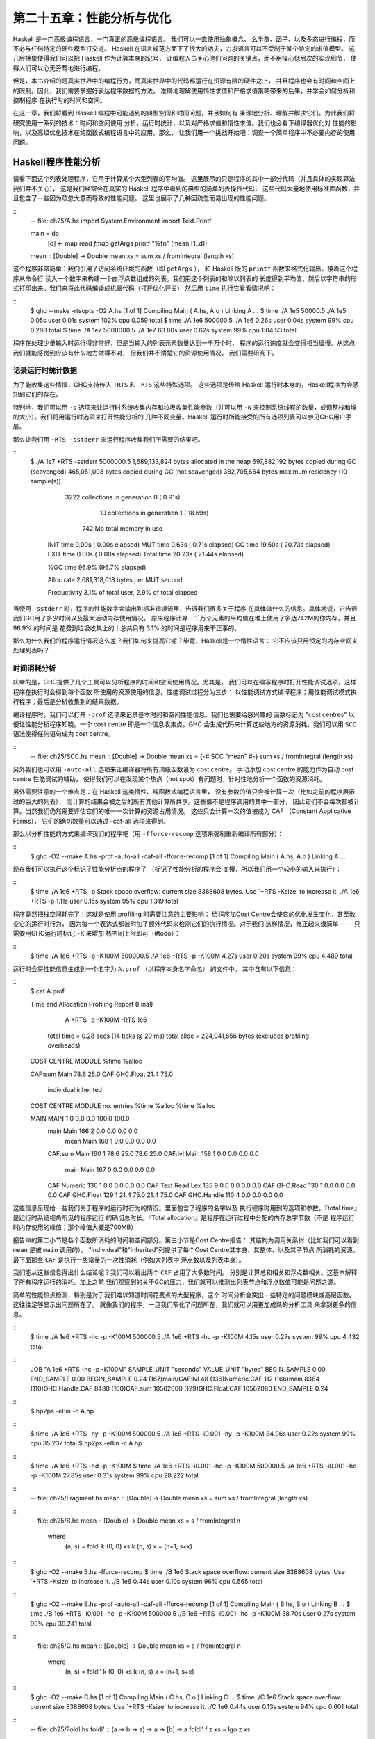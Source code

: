 第二十五章：性能分析与优化
==========================

..
    Haskell is a high level language. A really high level language.
    We can spend our days programming entirely in abstractions, in monoids,
    functors and hylomorphisms, far removed from any particular hardware model
    of computation.
    The language specification goes to great lengths to avoid prescribing
    any particular evaluation model.
    These layers of abstraction let us treat Haskell as a notation for computation itself,
    letting the programmer concentrate on the essence of their problem without
    getting bogged down in low level implementation decisions.
    We get to program in pure thought.

Haskell 是一门高级编程语言，一门真正的高级编程语言。 我们可以一直使用抽象概念、
幺半群、函子、以及多态进行编程，而不必与任何特定的硬件模型打交道。
Haskell 在语言规范方面下了很大的功夫，力求语言可以不受制于某个特定的求值模型。
这几层抽象使得我们可以把 Haskell 作为计算本身的记号，
让编程人员关心他们问题的关键点，而不用操心低层次的实现细节，
使得人们可以心无旁骛地进行编程。

..
    However, this is a book about real world programming, and in the real world,
    code runs on stock hardware with limited resources.
    Our programs will have time and space requirements that we may need to enforce.
    As such, we need a good knowledge of how our program data is represented,
    the precise consequences of using lazy or strict evaluation strategies,
    and techniques for analyzing and controlling space and time behavior.

但是，本书介绍的是真实世界中的编程行为，而真实世界中的代码都运行在资源有限的硬件之上，
并且程序也会有时间和空间上的限制。因此，我们需要掌握好表达程序数据的方法，
准确地理解使用惰性求值和严格求值策略带来的后果，并学会如何分析和控制程序
在执行时的时间和空间。

..
    In this chapter we'll look at typical space and time problems a Haskell programmer
    might encounter, and how to methodically analyse, understand and address them.
    To do this we'll use investigate a range of techniques: time and space profiling,
    runtime statistics, and reasoning about strict and lazy evaluation.
    We'll also look at the impact of compiler optimizations on performance,
    and the use of advanced optimization techniques that become feasible
    in a purely functional language. So let's begin with a challenge:
    squashing unexpected memory usage in some inoccuous looking code.

在这一章，我们将看到 Haskell 编程中可能遇到的典型空间和时间问题，并且如何有
条理地分析、理解并解决它们。为此我们将研究使用一系列的技术：时间和空间使用
分析，运行时统计，以及对严格求值和惰性求值。我们也会看下编译器优化对
性能的影响，以及高级优化技术在纯函数式编程语言中的应用。那么，
让我们用一个挑战开始吧：调查一个简单程序中不必要内存的使用问题。


Haskell程序性能分析
-------------------

..
    Let's consider the following list manipulating program,
    which naively computes the mean of some large list of values.
    While only a program fragment (and we'll stress that the particular algorithm
    we're implementing is irrelevant here),
    it is representative of real code we might find in any Haskell program:
    typically concise list manipulation code,
    and heavy use of standard library functions.
    It also illustrates several common performance trouble spots that can catch out the unwary.

请看下面这个列表处理程序，它用于计算某个大型列表的平均值。
这里展示的只是程序的其中一部分代码（并且具体的实现算法我们并不关心），
这是我们经常会在真实的 Haskell 程序中看到的典型的简单列表操作代码，
这些代码大量地使用标准库函数，并且包含了一些因为疏忽大意而导致的性能问题。
这里也展示了几种因疏忽而易出现的性能问题。

::
    -- file: ch25/A.hs
    import System.Environment
    import Text.Printf

    main = do
        [d] <- map read `fmap` getArgs
        printf "%f\n" (mean [1..d])

    mean :: [Double] -> Double
    mean xs = sum xs / fromIntegral (length xs)


..
    This program is very simple: we import functions for accessing
    the system's environment (in particular, getArgs),
    and the Haskell version of printf, for formatted text output.
    The program then reads a numeric literal from the command line,
    using that to build a list of floating point values,
    whose mean value we compute by dividing the list sum by its length.
    The result is printed as a string.
    Let's compile this source to native code (with optimizations on)
    and run it with the time command to see how it performs:

这个程序非常简单：我们引用了访问系统环境的函数（即 ``getArgs`` ），
和 Haskell 版的 ``printf`` 函数来格式化输出。接着这个程序从命令行
读入一个数字来构建一个由浮点数组成的列表。我们用这个列表的和除以列表的
长度得到平均值，然后以字符串的形式打印出来。我们来将此代码编译成机器代码（打开优化开关）
然后用 ``time`` 执行它看看情况吧：

::
    $ ghc --make -rtsopts -O2 A.hs
    [1 of 1] Compiling Main             ( A.hs, A.o )
    Linking A ...
    $ time ./A 1e5
    50000.5
    ./A 1e5  0.05s user 0.01s system 102% cpu 0.059 total
    $ time ./A 1e6
    500000.5
    ./A 1e6  0.26s user 0.04s system 99% cpu 0.298 total
    $ time ./A 1e7
    5000000.5
    ./A 1e7  63.80s user 0.62s system 99% cpu 1:04.53 total

..
    It worked well for small numbers,
    but the program really started to struggle with input size of ten million.
    From this alone we know something's not quite right,
    but it's unclear what resources are being used. Let's investigate.

程序在处理少量输入时运行得非常好，但是当输入的列表元素数量达到一千万个时，
程序的运行速度就会变得相当缓慢。从这点我们就能感觉到应该有什么地方做得不对，
但我们并不清楚它的资源使用情况。 我们需要研究下。

..
    Collecting runtime statistics
    +++++++++++++++++++++++++++++

记录运行时统计数据
++++++++++++++++++

..
    To get access to that kind of information,
    GHC lets us pass flags directly to the Haskell runtime, using the special
    +RTS and -RTS flags to delimit arguments reserved for the runtime system.
    The application itself won't see those flags, as they're immediately
    consumed by the Haskell runtime system.

为了能收集这些情报，GHC支持传入 ``+RTS`` 和 ``-RTS`` 这些特殊选项。
这些选项是传给 Haskell 运行时本身的，Haskell程序为会感知到它们的存在。

..
    In particular, we can ask the runtime system to gather memory and
    garbage collector performance numbers with the -s flag (as well as
    control the number of OS threads with -N, or tweak the stack and heap sizes).
    We'll also use runtime flags to enable different varieties of profiling.
    The complete set of flags the Haskell runtime accepts is documented in the
    GHC User's Guide:

特别地，我们可以用 ``-s`` 选项来让运行时系统收集内存和垃圾收集性能参数（并可以用 ``-N`` 
来控制系统线程的数量，或调整栈和堆的大小）。我们将用运行时选项来打开性能分析的
几种不同变量。Haskell 运行时所能接受的所有选项列表可以参见GHC用户手册。

..
    So let's run the program with statistic reporting enabled,
    via +RTS -sstderr, yielding this result.

那么让我们用 ``+RTS -sstderr`` 来运行程序收集我们所需要的结果吧。

::
    $ ./A 1e7 +RTS -sstderr
    5000000.5
    1,689,133,824 bytes allocated in the heap
    697,882,192 bytes copied during GC (scavenged)
    465,051,008 bytes copied during GC (not scavenged)
    382,705,664 bytes maximum residency (10 sample(s))

           3222 collections in generation 0 (  0.91s)
             10 collections in generation 1 ( 18.69s)

            742 Mb total memory in use

      INIT  time    0.00s  (  0.00s elapsed)
      MUT   time    0.63s  (  0.71s elapsed)
      GC    time   19.60s  ( 20.73s elapsed)
      EXIT  time    0.00s  (  0.00s elapsed)
      Total time   20.23s  ( 21.44s elapsed)

      %GC time      96.9%  (96.7% elapsed)

      Alloc rate    2,681,318,018 bytes per MUT second

      Productivity   3.1% of total user, 2.9% of total elapsed

..
    When using -sstderr, our program's performance numbers are printed to the standard
    error stream, giving us a lot of information about what our program was doing.
    In particular, it tells us how much time was spent in garbage collection,
    and what the maximum live memory usage was.
    It turns out that to compute the mean of a list of 10 million elements
    our program used a maximum of 742 megabytes on the heap,
    and spent 96.9% of its time doing garbage collection! In total,
    only 3.1% of the program's running time was spent doing productive work.

当使用 ``-sstderr`` 时，程序的性能数字会输出到标准错误流里，告诉我们很多关于程序
在具体做什么的信息。具体地说，它告诉我们GC用了多少时间以及最大活动内存使用情况。
原来程序计算一千万个元素的平均值在堆上使用了多达742M的你内存，并且 96.9% 的时间是
花费到垃圾收集上的！总共只有 3.1% 的时间是程序用来干正事的。

..
    So why is our program behaving so badly, and what can we do to improve it?
    After all, Haskell is a lazy language: shouldn't it be able to process the list
    in constant space?

那么为什么我们的程序运行情况这么差？我们如何来提高它呢？毕竟，Haskell是一个惰性语言：
它不应该只用恒定的内存空间来处理列表吗？

..
    Time profiling
    ++++++++++++++

时间消耗分析
++++++++++++

..
    GHC, thankfully, comes with several tools to analyze a program's time and space usage.
    In particular, we can compile a program with profiling enabled, which, when run,
    yields useful information about what resources each function was using.
    Profiling proceeds in three steps: compiling the program for profiling;
    running it with particular profiling modes enabled; and inspecting the resulting statistics.

庆幸的是，GHC提供了几个工具可以分析程序的时间和空间使用情况。尤其是，
我们可以在编写程序时打开性能调试选项，这样程序在执行时会得到每个函数
所使用的资源使用的信息。性能调试过程分为三步：
以性能调试方式编译程序；用性能调试模式执行程序；最后是分析收集到的结果数据。

..
    To compile our program for basic time and allocation profiling, we use the -prof flag.
    We also need to tell the profiling code which functions we're interested in profiling,
    by adding "cost centres" to them.
    A cost centre is a location in the program we'd like to collect statistics about,
    and GHC will generate code to compute the cost of evaluating the expression at each location.
    Cost centres can be added manually to instrument any expression, using the SCC pragma:

编译程序时，我们可以打开 ``-prof`` 选项来记录基本时间和空间性能信息。我们也需要给感兴趣的
函数标记为 "cost centres" 以便让性能分析程序知晓。一个 cost centre 即是一个信息收集点。GHC
会生成代码来计算这些地方的资源消耗。我们可以用 ``SCC`` 语法使得任何语句成为 cost centre。

::
    -- file: ch25/SCC.hs
    mean :: [Double] -> Double
    mean xs = {-# SCC "mean" #-} sum xs / fromIntegral (length xs)

..
    Alternatively, we can have the compiler insert the cost centres on
    all top level functions for us by compiling with the -auto-all flag.
    Manual cost centres are a useful addition to automated cost centre profiling,
    as once a hot spot has been identified, we can precisely pin down the
    expensive sub-expressions of a function.

另外我们也可以用 ``-auto-all`` 选项来让编译器将所有顶级函数设为 cost centre。
手动添加 cost centre 的能力作为自动 cost centre 性能调试的辅助，
使得我们可以在发现某个热点（hot spot）有问题时，针对性地分析一个函数的资源消耗。

..
    One complication to be aware of: in a lazy, pure language like Haskell,
    values with no arguments need only be computed once
    (for example, the large list in our example program),
    and the result shared for later uses.
    Such values are not really part of the call graph of a program,
    as they're not evaluated on each call, but we would of course still like to
    know how expensive their one-off cost of evaluation was.
    To get accurate numbers for these values, known as "constant applicative forms",
    or CAFs, we use the -caf-all flag.

另外需要注意的一个难点是：在 Haskell 这类惰性、纯函数式编程语言里，
没有参数的值只会被计算一次（比如之前的程序展示过的巨大的列表），
而计算的结果会被之后的所有其他计算所共享。这些值不是程序调用的其中一部分，
因此它们不会每次都被计算。当然我们仍然需要评估它们的唯一一次计算的资源占用情况。
这些只会计算一次的值被成为 CAF （Constant Applicative Forms），
它们的确切数量可以通过 -caf-all 选项来得到。

..
    Compiling our example program for profiling then (using the -fforce-recomp flag
    to to force full recompilation):

那么以分析性能的方式来编译我们的程序吧（用 ``-fforce-recomp`` 选项来强制重新编译所有部分）：

::
    $ ghc -O2 --make A.hs -prof -auto-all -caf-all -fforce-recomp
    [1 of 1] Compiling Main             ( A.hs, A.o )
    Linking A ...


..
    We can now run this annotated program with time profiling enabled
    (and we'll use a smaller input size for the time being,
    as the program now has additional profiling overhead):

现在我们可以执行这个标记了性能分析点的程序了 （标记了性能分析的程序会
变慢，所以我们用一个较小的输入来执行）：

::
    $ time ./A  1e6 +RTS -p
    Stack space overflow: current size 8388608 bytes.
    Use `+RTS -Ksize' to increase it.
    ./A 1e6 +RTS -p  1.11s user 0.15s system 95% cpu 1.319 total

..
    The program ran out of stack space! This is the main complication to
    be aware of when using profiling: adding cost centres to a program modifies
    how it is optimized, possibly changing its runtime behavior, as each
    expression now has additional code associated with it to track the
    evaluation steps. In a sense, observing the program executing modifies
    how it executes. In this case, it is simple to proceed
    -- we use the GHC runtime flag, -K, to set a larger stack limit for
    our program (with the usual suffixes to indicate magnitude):

程序竟然把栈空间耗完了！这就是使用 profiling 时需要注意的主要影响：
给程序加Cost Centre会使它的优化发生变化，甚至改变它的运行时行为，
因为每一个表达式都被附加了额外代码来检测它们的执行情况。对于我们
这样情况，修正起来很简单 —— 只需要用GHC运行时标记 ``-K`` 来增加
栈空间上限即可（#todo）：


::
    $ time ./A 1e6 +RTS -p -K100M
    500000.5
    ./A 1e6 +RTS -p -K100M  4.27s user 0.20s system 99% cpu 4.489 total


..
    The runtime will dump its profiling information into a file,
    A.prof (named after the binary that was executed)
    which contains the following information:

运行时会将性能信息生成到一个名字为 ``A.prof`` （以程序本身名字命名） 的文件中。
其中含有以下信息：

::
    $ cat A.prof

    Time and Allocation Profiling Report  (Final)

           A +RTS -p -K100M -RTS 1e6

        total time  =        0.28 secs   (14 ticks @ 20 ms)
        total alloc = 224,041,656 bytes  (excludes profiling overheads)

    COST CENTRE  MODULE               %time %alloc

    CAF:sum      Main                  78.6   25.0
    CAF          GHC.Float             21.4   75.0

                                                individual    inherited
    COST CENTRE MODULE         no.    entries  %time %alloc   %time %alloc

    MAIN        MAIN            1           0   0.0    0.0   100.0  100.0
     main       Main          166           2   0.0    0.0     0.0    0.0
      mean      Main          168           1   0.0    0.0     0.0    0.0
     CAF:sum    Main          160           1  78.6   25.0    78.6   25.0
     CAF:lvl    Main          158           1   0.0    0.0     0.0    0.0
      main      Main          167           0   0.0    0.0     0.0    0.0
     CAF        Numeric       136           1   0.0    0.0     0.0    0.0
     CAF        Text.Read.Lex 135           9   0.0    0.0     0.0    0.0
     CAF        GHC.Read      130           1   0.0    0.0     0.0    0.0
     CAF        GHC.Float     129           1  21.4   75.0    21.4   75.0
     CAF        GHC.Handle    110           4   0.0    0.0     0.0    0.0


..
    This gives us a view into the program's runtime behavior.
    We can see the program's name and the flags we ran it with.
    The "total time" is time actually spent executing code from the
    runtime system's point of view, and the total allocation is the number
    of bytes allocated during the entire program run
    (not the maximum live memory, which was around 700MB).

这些信息呈现给一些我们关于程序的运行时行为的情况。里面包含了程序的名字以及
执行程序时用到的选项和参数。『total time』是运行时系统视角所见的程序运行
的确切总时长。『Total allocation』是程序在运行过程中分配的内存总字节数（不是
程序运行时内存使用的峰值；那个峰值大概是700MB）

..
    The second section of the profiling report is the proportion of time and
    space each function was responsible for. The third section is the cost centre report,
    structured as a call graph (for example, we can see that mean was called from main.
    The "individual" and "inherited" columns give us the resources a cost centre
    was responsible for on its own, and what it and its children were responsible for.
    Additionally, we see the one-off costs of evaluating constants
    (such as the floating point values in the large list, and the list itself)
    assigned to top level CAFs.

报告中的第二小节是各个函数所消耗的时间和空间部分。第三小节是Cost Centre报告：
其结构为调用关系树（比如我们可以看到 ``mean`` 是被 ``main`` 调用的）。
"individual"和"inherited"列提供了每个Cost Centre其本身、其整体、以及其子节点
所消耗的资源。最下面那些 ``CAF`` 是执行一些常量的一次性消耗（例如大列表中
浮点数以及列表本身）。

..
    What conclusions can we draw from this information? We can see that the
    majority of time is spent in two CAFs, one related to computing the sum,
    and another for floating point numbers. These alone account for nearly
    all allocations that occurred during the program run. Combined with our
    earlier observation about garbage collector stress, it begins to look like
    the list node allocations, containing floating point values,
    are causing a problem.

我们能从这些信息得出什么结论呢？我们可以看出两个 ``CAF`` 占用了大多数时间。
分别是计算总和相关和浮点数相关。这基本解释了所有程序运行的消耗。加上之前
我们观察到的关于GC的压力，我们就可以推测出列表节点和浮点数值可能是问题之源。

..
    For simple performance hot spot identification, particularly in large
    programs where we might have little idea where time is being spent,
    the initial time profile can highlight a particular problematic module
    and top level function, which is often enough to reveal the trouble spot.
    Once we've narrowed down the code to a problematic section,
    such as our example here, we can use more sophisticated profiling
    tools to extract more information.

简单的性能热点检测，特别是对于我们难以知道时间花费点的大型程序，这个
时间分析会突出一些特定的问题模块或高层函数。这往往足够显示出问题所在了。
就像我们的程序，一旦我们窄化了问题所在，我们就可以用更加成熟的分析工具
来拿到更多的信息。

..
    Space profiling
    +++++++++++++++

..
    Beyond basic time and allocation statistics, GHC is able to generate
    graphs of memory usage of the heap, over the program's lifetime.
    This is perfect for revealing "space leaks", where memory is retained
    unnecessarily, leading to the kind of heavy garbage collector activity
    we see in our example.


..
    Constructing a heap profile follows the same steps as constructing
    a normal time profile, namely, compile with -prof -auto-all -caf-all,
    but when we execute the program, we'll ask the runtime system to gather
    more detailed heap use statistics. We can break down the heap use
    information in several ways: via cost-centre, via module, by constructor,
    by data type, each with its own insights. Heap profiling A.hs logs
    to a file A.hp, with raw data which is in turn processed by the tool
    hp2ps, which generates a PostScript-based, graphical visualization
    of the heap over time.


..
    To extract a standard heap profile from our program, we run it with
    the -hc runtime flag:


::
    $ time ./A 1e6 +RTS -hc -p -K100M
    500000.5
    ./A 1e6 +RTS -hc -p -K100M  4.15s user 0.27s system 99% cpu 4.432 total


..
    A heap profiling log, A.hp, was created, with the content
    in the following form:

::
    JOB "A 1e6 +RTS -hc -p -K100M"
    SAMPLE_UNIT "seconds"
    VALUE_UNIT "bytes"
    BEGIN_SAMPLE 0.00
    END_SAMPLE 0.00
    BEGIN_SAMPLE 0.24
    (167)main/CAF:lvl   48
    (136)Numeric.CAF    112
    (166)main   8384
    (110)GHC.Handle.CAF 8480
    (160)CAF:sum    10562000
    (129)GHC.Float.CAF  10562080
    END_SAMPLE 0.24

..
    Samples are taken at regular intervals during the program run.
    We can increase the heap sampling frequency by using -iN, where N is
    the number of seconds (e.g. 0.01) between heap size samples. Obviously,
    the more we sample, the more accurate the results, but the slower
    our program will run. We can now render the heap profile as a graph,
    using the hp2ps tool:


::
    $ hp2ps -e8in -c A.hp

..
    This produces the graph, in the file A.ps:

..
    [img here]


..
    What does this graph tell us? For one, the program runs in two phases:
    spending its first half allocating increasingly large amounts of memory,
    while summing values, and the second half cleaning up those values.
    The initial allocation also coincides with sum, doing some work,
    allocating a lot of data. We get a slightly different presentation if
    we break down the allocation by type, using -hy profiling:


::
    $ time ./A 1e6 +RTS -hy -p -K100M
    500000.5
    ./A 1e6 +RTS -i0.001 -hy -p -K100M  34.96s user 0.22s system 99% cpu 35.237 total
    $ hp2ps -e8in -c A.hp

..
    Which yields the following graph:

..
    [img here]


..
    The most interesting things to notice here are large parts of the heap
    devoted to values of list type (the [] band), and heap-allocated
    Double values. There's also some heap allocated data of unknown type
    (represented as data of type "*"). Finally, let's break it down by
    what constructors are being allocated, using the -hd flag:


::
    $ time ./A 1e6 +RTS -hd -p -K100M
    $ time ./A 1e6 +RTS -i0.001 -hd -p -K100M
    500000.5
    ./A 1e6 +RTS -i0.001 -hd -p -K100M  27.85s user 0.31s system 99% cpu 28.222 total


..
    Our final graphic reveals the full story of what is going on:

..
    [img here]

..
    A lot of work is going into allocating list nodes containing
    double-precision floating point values. Haskell lists are lazy,
    so the full million element list is built up over time. Crucially,
    though, it is not being deallocated as it is traversed, leading to
    increasingly large resident memory use. Finally, a bit over halfway
    through the program run, the program finally finishes summing the list,
    and starts calculating the length. If we look at the original
    fragment for mean, we can see exactly why that memory is being retained:


::
    -- file: ch25/Fragment.hs
    mean :: [Double] -> Double
    mean xs = sum xs / fromIntegral (length xs)


..
    At first we sum our list, which triggers the allocation of list nodes,
    but we're unable to release the list nodes once we're done,
    as the entire list is still needed by length. As soon as sum is
    done though, and length starts consuming the list, the garbage
    collector can chase it along, deallocating the list nodes,
    until we're done. These two phases of evaluation give two strikingly
    different phases of allocation and deallocation, and point at exactly
    what we need to do: traverse the list only once, summing and averaging
    it as we go.

..
    Controlling evaluation
    ----------------------

..
    We have a number of options if we want to write our loop to traverse
    the list only once. For example, we can write the loop as a fold over
    the list, or via explicit recursion on the list structure. Sticking
    to the high level approaches, we'll try a fold first:


::
    -- file: ch25/B.hs
    mean :: [Double] -> Double
    mean xs = s / fromIntegral n
      where
        (n, s)     = foldl k (0, 0) xs
        k (n, s) x = (n+1, s+x)

..
    Now, instead of taking the sum of the list, and retaining the list
    until we can take its length, we left-fold over the list,
    accumulating the intermediate sum and length values in a pair
    (and we must left-fold, since a right-fold would take us to the
    end of the list and work backwards, which is exactly what we're
    trying to avoid).


..
    The body of our loop is the k function, which takes the intermediate
    loop state, and the current element, and returns a new state with
    the length increased by one, and the sum increased by the current
    element. When we run this, however, we get a stack overflow:


::
    $ ghc -O2 --make B.hs -fforce-recomp
    $ time ./B 1e6
    Stack space overflow: current size 8388608 bytes.
    Use `+RTS -Ksize' to increase it.
    ./B 1e6  0.44s user 0.10s system 96% cpu 0.565 total


..
    We traded wasted heap for wasted stack! In fact, if we increase
    the stack size to the size of the heap in our previous implementation,
    with the -K runtime flag, the program runs to completion, and has
    similar allocation figures:


::
    $ ghc -O2 --make B.hs -prof -auto-all -caf-all -fforce-recomp
    [1 of 1] Compiling Main             ( B.hs, B.o )
    Linking B ...
    $ time ./B 1e6 +RTS -i0.001 -hc -p -K100M
    500000.5
    ./B 1e6 +RTS -i0.001 -hc -p -K100M  38.70s user 0.27s system 99% cpu 39.241 total


..
    Generating the heap profile, we see all the allocation is now in mean:

..
    [img here]

..
    The question is: why are we building up more and more allocated state,
    when all we are doing is folding over the list? This, it turns out,
    is a classic space leak due to excessive laziness.


..
    Strictness and tail recursion
    +++++++++++++++++++++++++++++

..
    The problem is that our left-fold, foldl, is too lazy. What we want
    is a tail recursive loop, which can be implemented effectively as
    a goto, with no state left on the stack. In this case though, rather
    than fully reducing the tuple state at each step, a long chain of
    thunks is being created, that only towards the end of the program
    is evaluated. At no point do we demand reduction of the loop state,
    so the compiler is unable to infer any strictness, and must reduce
    the value purely lazily.


..
    What we need to do is to tune the evaluation strategy slightly:
    lazily unfolding the list, but strictly accumulating the fold state.
    The standard approach here is to replace foldl with foldl', from the
    Data.List module:


::
    -- file: ch25/C.hs
    mean :: [Double] -> Double
    mean xs = s / fromIntegral n
      where
        (n, s)     = foldl' k (0, 0) xs
        k (n, s) x = (n+1, s+x)


..
    However, if we run this implementation, we see we still haven't
    quite got it right:


::
    $ ghc -O2 --make C.hs
    [1 of 1] Compiling Main             ( C.hs, C.o )
    Linking C ...
    $ time ./C 1e6
    Stack space overflow: current size 8388608 bytes.
    Use `+RTS -Ksize' to increase it.
    ./C 1e6  0.44s user 0.13s system 94% cpu 0.601 total

..
    Still not strict enough! Our loop is continuing to accumulate
    unevaluated state on the stack. The problem here is that foldl'
    is only outermost strict:


::
    -- file: ch25/Foldl.hs
    foldl' :: (a -> b -> a) -> a -> [b] -> a
    foldl' f z xs = lgo z xs
        where lgo z []     = z
              lgo z (x:xs) = let z' = f z x in z' `seq` lgo z' xs


..
    This loop uses `seq` to reduce the accumulated state at each step, but only to the outermost constructor on the loop state. That is, seq reduces an expression to "weak head normal form". Evaluation stops on the loop state once the first constructor is reached. In this case, the outermost constructor is the tuple wrapper, (,), which isn't deep enough. The problem is still the unevaluated numeric state inside the tuple.


..
    Adding strictness
    +++++++++++++++++

..
    There are a number of ways to make this function fully strict. We can, for example, add our own strictness hints to the internal state of the tuple, yielding a truly tail recursive loop:

::
    -- file: ch25/D.hs
    mean :: [Double] -> Double
    mean xs = s / fromIntegral n
      where
        (n, s)     = foldl' k (0, 0) xs
        k (n, s) x = n `seq` s `seq` (n+1, s+x)

..
    In this variant, we step inside the tuple state, and explicitly tell the compiler that each state component should be reduced, on each step. This gives us a version that does, at last, run in constant space:


::
    $ ghc -O2 D.hs --make
    [1 of 1] Compiling Main             ( D.hs, D.o )
    Linking D ...

..
    If we run this, with allocation statistics enabled, we get the satisfying result:

::
    $ time ./D 1e6 +RTS -sstderr
    ./D 1e6 +RTS -sstderr 
    500000.5
    256,060,848 bytes allocated in the heap
         43,928 bytes copied during GC (scavenged)
         23,456 bytes copied during GC (not scavenged)
         45,056 bytes maximum residency (1 sample(s))

            489 collections in generation 0 (  0.00s)
              1 collections in generation 1 (  0.00s)

              1 Mb total memory in use

      INIT  time    0.00s  (  0.00s elapsed)
      MUT   time    0.12s  (  0.13s elapsed)
      GC    time    0.00s  (  0.00s elapsed)
      EXIT  time    0.00s  (  0.00s elapsed)
      Total time    0.13s  (  0.13s elapsed)

      %GC time       2.6%  (2.6% elapsed)

      Alloc rate    2,076,309,329 bytes per MUT second

      Productivity  97.4% of total user, 94.8% of total elapsed

    ./D 1e6 +RTS -sstderr  0.13s user 0.00s system 95% cpu 0.133 total

..
    Unlike our first version, this program is 97.4% efficient, spending only 2.6% of its time doing garbage collection, and it runs in a constant 1 megabyte of space. It illustrates a nice balance between mixed strict and lazy evaluation, with the large list unfolded lazily, while we walk over it, strictly. The result is a program that runs in constant space, and does so quickly.

..
    Normal form reduction
    +++++++++++++++++++++

..
    There are a number of other ways we could have addressed the strictness issue here. For deep strictness, we can use the rnf function, part of the parallel strategies library (along with using), which unlike seq reduces to the fully evaluated "normal form" (hence its name). Such a "deep seq" fold we can write as:

::
    -- file: ch25/E.hs
    import System.Environment
    import Text.Printf
    import Control.Parallel.Strategies

    main = do
        [d] <- map read `fmap` getArgs
        printf "%f\n" (mean [1..d])

    foldl'rnf :: NFData a => (a -> b -> a) -> a -> [b] -> a
    foldl'rnf f z xs = lgo z xs
        where
            lgo z []     = z
            lgo z (x:xs) = lgo z' xs
                where
                    z' = f z x `using` rnf

    mean :: [Double] -> Double
    mean xs = s / fromIntegral n
      where
        (n, s)     = foldl'rnf k (0, 0) xs
        k (n, s) x = (n+1, s+x) :: (Int, Double)

..
    We change the implementation of foldl' to reduce the state to normal form, using the rnf strategy. This also raises an issue we avoided earlier: the type inferred for the loop accumulator state. Previously, we relied on type defaulting to infer a numeric, integral type for the length of the list in the accumulator, but switching to rnf introduces the NFData class constraint, and we can no longer rely on defaulting to set the length type.


..
    Bang patterns
    +++++++++++++

..
    Perhaps the cheapest way, syntactically, to add required strictness to code that's excessively lazy is via "bang patterns" (whose name comes from pronunciation of the "!" character as "bang"), a language extension introduced with the following pragma:

::
    -- file: ch25/F.hs
    {-# LANGUAGE BangPatterns #-}

..
    With bang patterns, we can hint at strictness on any binding form, making the function strict in that variable. Much as explicit type annotations can guide type inference, bang patterns can help guide strictness inference. Bang patterns are a language extension, and are enabled with the BangPatterns language pragma. We can now rewrite the loop state to be simply:

::
    -- file: ch25/F.hs
    mean :: [Double] -> Double
    mean xs = s / fromIntegral n
      where
        (n, s)       = foldl' k (0, 0) xs
        k (!n, !s) x = (n+1, s+x)

..
    The intermediate values in the loop state are now made strict, and the loop runs in constant space:


::
    $ ghc -O2 F.hs --make
    $ time ./F 1e6 +RTS -sstderr
    ./F 1e6 +RTS -sstderr 
    500000.5
    256,060,848 bytes allocated in the heap
         43,928 bytes copied during GC (scavenged)
         23,456 bytes copied during GC (not scavenged)
         45,056 bytes maximum residency (1 sample(s))

            489 collections in generation 0 (  0.00s)
              1 collections in generation 1 (  0.00s)

              1 Mb total memory in use

      INIT  time    0.00s  (  0.00s elapsed)
      MUT   time    0.14s  (  0.15s elapsed)
      GC    time    0.00s  (  0.00s elapsed)
      EXIT  time    0.00s  (  0.00s elapsed)
      Total time    0.14s  (  0.15s elapsed)

      %GC time       0.0%  (2.3% elapsed)

      Alloc rate    1,786,599,833 bytes per MUT second

      Productivity 100.0% of total user, 94.6% of total elapsed

    ./F 1e6 +RTS -sstderr  0.14s user 0.01s system 96% cpu 0.155 total

..
    In large projects, when we are investigating memory allocation hot spots, bang patterns are the cheapest way to speculatively modify the strictness properties of some code, as they're syntactically less invasive than other methods.


..
    Strict data types
    +++++++++++++++++

..
    Strict data types are another effective way to provide strictness information to the compiler. By default, Haskell data types are lazy, but it is easy enough to add strictness information to the fields of a data type that then propagate through the program. We can declare a new strict pair type, for example:

::
    -- file: ch25/G.hs
    data Pair a b = Pair !a !b

..
    This creates a pair type whose fields will always be kept in weak head normal form. We can now rewrite our loop as:


::
    -- file: ch25/G.hs
    mean :: [Double] -> Double
    mean xs = s / fromIntegral n
      where
        Pair n s       = foldl' k (Pair 0 0) xs
        k (Pair n s) x = Pair (n+1) (s+x)

..
    This implementation again has the same efficient, constant space behavior. At this point, to squeeze the last drops of performance out of this code, though, we have to dive a bit deeper.


..
    Understanding Core
    ------------------

..
    Besides looking at runtime profiling data, one sure way of determining exactly what your program is doing is to look at the final program source after the compiler is done optimizing it, particularly in the case of Haskell compilers, which can perform very aggressive transformations on the code. GHC uses what is humorously referred to as "a simple functional language", known as Core, as the compiler intermediate representation. It is essentially a subset of Haskell, augmented with unboxed data types (raw machine types, directly corresponding to primitive data types in languages like C), suitable for code generation. GHC optimizes Haskell by transformation, repeatedly rewriting the source into more and more efficient forms. The Core representation is the final functional version of your program, before translation to low level imperative code. In other words, Core has the final say, and if all-out performance is your goal, it is worth understanding.


..
    To view the Core version of our Haskell program we compile with the -ddump-simpl flag, or use the ghc-core tool, a third-party utility that lets us view Core in a pager. So let's look at the representation of our final fold using strict data types, in Core form:


::
    $ ghc -O2 -ddump-simpl G.hs

..
    A screenful of text is generated. If we look carefully at, we'll see a loop (here, cleaned up slightly for clarity):


::
    lgo :: Integer -> [Double] -> Double# -> (# Integer, Double #)

    lgo = \ n xs s ->
        case xs of
          []       -> (# n, D# s #);
          (:) x ys ->
            case plusInteger n 1 of
                n' -> case x of
                    D# y -> lgo n' ys (+## s y)

..
    This is the final version of our foldl', and tells us a lot about the next steps for optimization. The fold itself has been entirely inlined, yielding an explicit recursive loop over the list. The loop state, our strict pair, has disappeared entirely, and the function now takes its length and sum accumulators as direct arguments along with the list.

..
    The sum of the list elements is represented with an unboxed Double# value, a raw machine double kept in a floating point register. This is ideal, as there will be no memory traffic involved keeping the sum on the heap. However, the length of the list, since we gave no explicit type annotation, has been inferred to be a heap-allocated Integer, with requires a non-primitive plusInteger to perform addition. If it is algorithmically sound to use a Int instead, we can replace Integer with it, via a type annotation, and GHC will then be able to use a raw machine Int# for the length. We can hope for an improvement in time and space by ensuring both loop components are unboxed, and kept in registers.


..
    The base case of the loop, its end, yields an unboxed pair (a pair allocated only in registers), storing the final length of the list, and the accumulated sum. Notice that the return type is a heap-allocated Double value, indicated by the D# constructor, which lifts a raw double value onto the heap. Again this has implications for performance, as GHC will need to check that there is sufficient heap space available before it can allocate and return from the loop.

..
    We can avoid this final heap check by having GHC return an unboxed Double# value, which can be achieved by using a custom pair type in the loop. In addition, GHC provides an optimiztion that unboxes the strict fields of a data type, ensuring the fields of the new pair type will be stored in registers. This optimization is turned on with -funbox-strict-fields.

..
    We can make both representation changes by replacing the polymorphic strict pair type with one whose fields are fixed as Int and Double:


::
    -- file: ch25/H.hs
    data Pair = Pair !Int !Double

    mean :: [Double] -> Double
    mean xs = s / fromIntegral n
      where
        Pair n s       = foldl' k (Pair 0 0) xs
        k (Pair n s) x = Pair (n+1) (s+x)

..
    Compiling this with optimizations on, and -funbox-strict-fields -ddump-simpl, we get a tighter inner loop in Core:

::
    lgo :: Int# -> Double# -> [Double] -> (# Int#, Double# #)
    lgo = \ n s xs ->
        case xs of
          []       -> (# n, s #)
          (:) x ys ->
            case x of
                D# y -> lgo (+# n 1) (+## s y) ys

..
    Now the pair we use to represent the loop state is represented and returned as unboxed primitive types, and will be kept in registers. The final version now only allocates heap memory for the list nodes, as the list is lazily demanded. If we compile and run this tuned version, we can compare the allocation and time performance against our original program:


::
    $ time ./H 1e7 +RTS -sstderr
    ./H 1e7 +RTS -sstderr 
    5000000.5
    1,689,133,824 bytes allocated in the heap
        284,432 bytes copied during GC (scavenged)
             32 bytes copied during GC (not scavenged)
         45,056 bytes maximum residency (1 sample(s))

           3222 collections in generation 0 (  0.01s)
              1 collections in generation 1 (  0.00s)

              1 Mb total memory in use

      INIT  time    0.00s  (  0.00s elapsed)
      MUT   time    0.63s  (  0.63s elapsed)
      GC    time    0.01s  (  0.02s elapsed)
      EXIT  time    0.00s  (  0.00s elapsed)
      Total time    0.64s  (  0.64s elapsed)

      %GC time       1.0%  (2.4% elapsed)

      Alloc rate    2,667,227,478 bytes per MUT second

      Productivity  98.4% of total user, 98.2% of total elapsed

    ./H 1e7 +RTS -sstderr  0.64s user 0.00s system 99% cpu 0.644 total


..
    While our original program, when operating on a list of 10 million elements, took more than a minute to run, and allocated more than 700 megabytes of memory, the final version, using a simple higher order fold, and a strict data type, runs in around half a second, and allocates a total of 1 megabyte. Quite an improvement!


..
    The general rules we can learn from the profiling and optimization process are:

..
    - Compile to native code, with optimizations on
    - When in doubt, use runtime statistics, and time profiling
    - If allocation problems are suspected, use heap profiling
    - A careful mixture of strict and lazy evaluation can yield the best results
    - Prefer strict fields for atomic data types (Int, Double and similar types)
    - Use data types with simpler machine representations (prefer Int over Integer)

..
    These simple strategies are enough to identify and squash untoward memory use issues, and when used wisely, can avoid them occurring in the first place.


..
    Advanced techniques: fusion
    ---------------------------

..
    The final bottleneck in our program is the lazy list itself. While we can avoid allocating it all at once, there is still memory traffic each time around the loop, as we demand the next cons cell in the list, allocate it to the heap, operate on it, and continue. The list type is also polymorphic, so the elements of the list will be represented as heap allocated Double values.

..
    What we'd like to do is eliminate the list entirely, keeping just the next element we need in a register. Perhaps surprisingly, GHC is able to transform the list program into a listless version, using an optimization known as deforestation, which refers to a general class of optimizations that involve eliminating intermediate data structures. Due to the absence of side effects, a Haskell compiler can be extremely aggressive when rearranging code, reordering and transforming wholesale at times. The specific deforestation optimization we will use here is stream fusion.


..
    This optimization transforms recursive list generation and transformation functions into non-recursive unfolds. When an unfold appears next to a fold, the structure between them is then eliminated entirely, yielding a single, tight loop, with no heap allocation. The optimization isn't enabled by default, and it can radically change the complexity of a piece of code, but is enabled by a number of data structure libraries, which provide "rewrite rules", custom optimizations the compiler applies to functions the library exports.


..
    We'll use the uvector library, which provides a suite of list-like operations that use stream fusion to remove intermediate data structures. Rewriting our program to use streams is straightforward:

::
    -- file: ch25/I.hs
    import System.Environment
    import Text.Printf
    import Data.Array.Vector

    main = do
        [d] <- map read `fmap` getArgs
        printf "%f\n" (mean (enumFromToFracU 1 d))

    data Pair = Pair !Int !Double

    mean :: UArr Double -> Double
    mean xs = s / fromIntegral n
      where
        Pair n s       = foldlU k (Pair 0 0) xs
        k (Pair n s) x = Pair (n+1) (s+x)

..
    After installing the uvector library, from Hackage, we can
    build our program, with -O2 -funbox-strict-fields, and inspect
    the Core that results:


::
    fold :: Int# -> Double# -> Double# -> (# Int#, Double# #)
    fold = \ n s t ->
        case >## t limit of {
          False -> fold (+# n 1) (+## s t) (+## t 1.0)
          True  -> (# n, s #)


..
    This is really the optimal result! Our lists have been entirely
    fused away, yielding a tight loop where list generation is
    interleaved with accumulation, and all input and output variables
    are kept in registers. Running this, we see another improvement
    bump in performance, with runtime falling by another order of magnitude:

::
    $ time ./I 1e7
    5000000.5
    ./I 1e7  0.06s user 0.00s system 72% cpu 0.083 total

..
    Tuning the generated assembly
    +++++++++++++++++++++++++++++

..
    Given that our Core is now optimal, the only step left to
    take this program further is to look directly at the assembly.
    Of course, there are only small gains left to make at this point.
    To view the generated assembly, we can use a tool like ghc-core,
    or generate assembly to standard output with the -ddump-asm flag to GHC.
    We have few levers available to adjust the generated assembly,
    but we may choose between the C and native code backends to GHC,
    and, if we choose the C backend, which optimization flags to pass to GCC.
    Particularly with floating point code, it is sometimes useful to
    compile via C, and enable specific high performance C compiler optimizations.

..
    For example, we can squeeze out the last drops of performance from our
    final fused loop code by using -funbox-strict-fields -fvia-C -optc-O2,
    which cuts the running time in half again (as the C compiler is able to
    optimize away some redundant move instructions in the program's inner loop):

::
    $ ghc -fforce-recomp --make -O2 -funbox-strict-fields -fvia-C -optc-O2 I.hs
    [1 of 1] Compiling Main             ( I.hs, I.o )
    Linking I ...
    $ time ./I 1e7
    5000000.5
    ./I 1e7  0.04s user 0.00s system 98% cpu 0.047 total

..
    Inspecting the final x86_64 assembly (via -keep-tmp-files),
    we see the generated loop contains only six instructions:

::
    go:
      ucomisd     5(%rbx), %xmm6
      ja  .L31
      addsd       %xmm6, %xmm5
      addq        $1, %rsi
      addsd       .LC0(%rip), %xmm6
      jmp go

..
    We've effectively massaged the program through multiple
    source-level optimizations, all the way to the final assembly.
    There's nowhere else to go from here. Optimising code to this level
    is very rarely necessary, of course, and typically only makes sense
    when writing low level libraries, or optimizing particularly important code,
    where all algorithm choices have already been determined. For
    day-to-day code, choosing better algorithms is always a more effective
    strategy, but it's useful to know we can optimize down to the metal if necessary.


..
    Conclusions
    -----------

..
    In this chapter we've looked at a suite of tools and techniques
    you can use to track down and identify problematic areas of your code,
    along with a variety of conventions that can go a long way towards
    keeping your code lean and efficient. The goal is really to program
    in such a way that you have good knowledge of what your code is doing,
    at all levels from source, through the compiler, to the metal,
    and be able to focus in on particular levels when requirements demand.

..
    By sticking to simple rules, choosing the right data structures,
    and avoiding the traps of the unwary, it is perfectly possible to
    reliably achieve high performance from your Haskell code, while being
    able to develop at a very high level. The result is a sweet balance
    of productivity and ruthless efficiency. 
